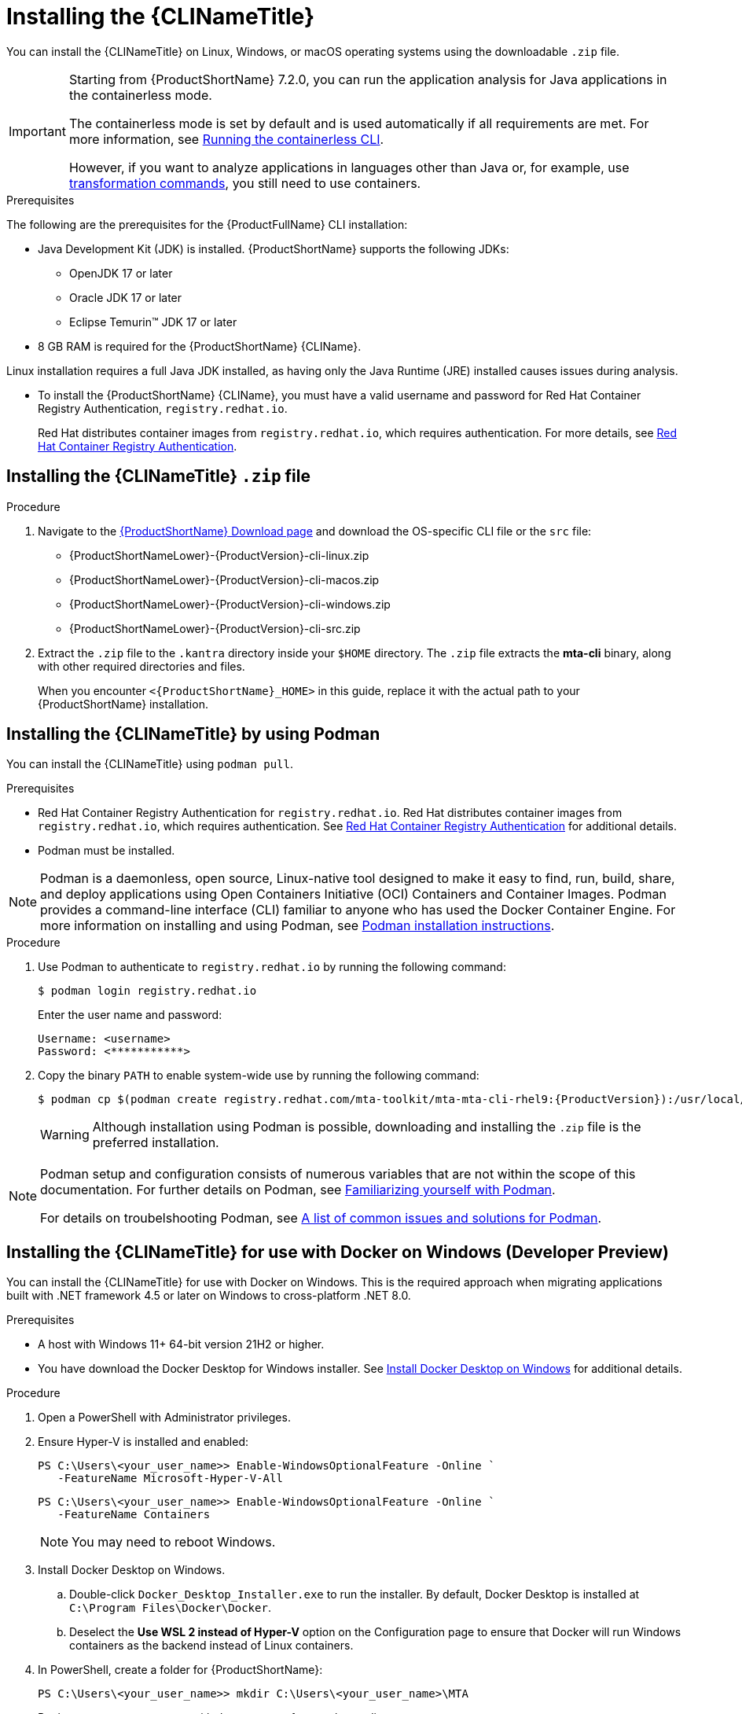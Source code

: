 // Module included in the following assemblies:
//
// * docs/cli-guide/master.adoc

:_content-type: PROCEDURE

[id="installing-cli-tool_{context}"]
= Installing the {CLINameTitle}

You can install the {CLINameTitle} on Linux, Windows, or macOS operating systems using the downloadable `.zip` file.

[IMPORTANT]
====
Starting from {ProductShortName} 7.2.0, you can run the application analysis for Java applications  in the containerless mode.

The containerless mode is set by default and is used automatically if all requirements are met. For more information, see xref:running-the-containerless-mta-cli_cli-guide[Running the containerless CLI].

However, if you want to analyze applications in languages other than Java or, for example, use xref:mta-cli-transform_cli-guide[transformation commands], you still need to use containers.
====

.Prerequisites

The following are the prerequisites for the {ProductFullName} CLI installation:

* Java Development Kit (JDK) is installed. {ProductShortName} supports the following JDKs:

** OpenJDK 17 or later
** Oracle JDK 17 or later
** Eclipse Temurin™ JDK 17 or later

* 8 GB RAM is required for the {ProductShortName} {CLIName}.


Linux installation requires a full Java JDK installed, as having only the Java Runtime (JRE) installed causes issues during analysis.

// Igor do we need to keep this bulletpoint

* To install the {ProductShortName} {CLIName}, you must have a valid username and password for Red Hat Container Registry Authentication, `registry.redhat.io`. 
+
Red Hat distributes container images from `registry.redhat.io`, which requires authentication. For more details, see link:https://access.redhat.com/RegistryAuthentication[Red Hat Container Registry Authentication].

[id="installing-downloadable-cli-zip_{context}"]
== Installing the {CLINameTitle} `.zip` file

.Procedure

. Navigate to the link:{DevDownloadPageURL}[{ProductShortName} Download page] and download the OS-specific CLI file or the `src` file:
+
* {ProductShortNameLower}-{ProductVersion}-cli-linux.zip
* {ProductShortNameLower}-{ProductVersion}-cli-macos.zip
* {ProductShortNameLower}-{ProductVersion}-cli-windows.zip
* {ProductShortNameLower}-{ProductVersion}-cli-src.zip

. Extract the `.zip` file to the `.kantra` directory inside your `$HOME` directory. The `.zip` file extracts the *mta-cli* binary, along with other required directories and files.
+
When you encounter `<{ProductShortName}_HOME>` in this guide, replace it with the actual path to your {ProductShortName} installation.


[id="installing-using-podman_{context}"]
== Installing the {CLINameTitle} by using Podman

You can install the {CLINameTitle} using `podman pull`.

.Prerequisites

* Red Hat Container Registry Authentication for `registry.redhat.io`. Red Hat distributes container images from `registry.redhat.io`, which requires authentication. See link:https://access.redhat.com/RegistryAuthentication[Red Hat Container Registry Authentication] for additional details.

* Podman must be installed.

[NOTE]
====
Podman is a daemonless, open source, Linux-native tool designed to make it easy to find, run, build, share, and deploy applications using Open Containers Initiative (OCI) Containers and Container Images.
Podman provides a command-line interface (CLI) familiar to anyone who has used the Docker Container Engine.
For more information on installing and using Podman, see link:https://podman.io/docs/installation[Podman installation instructions].
====

.Procedure

. Use Podman to authenticate to `registry.redhat.io` by running the following command:
+
[source,terminal]
----
$ podman login registry.redhat.io
----
+
Enter the user name and password:
+
[source,terminal]
----
Username: <username>
Password: <***********>
----

. Copy the binary `PATH` to enable system-wide use by running the following command:
+
[source,terminal]
----
$ podman cp $(podman create registry.redhat.com/mta-toolkit/mta-mta-cli-rhel9:{ProductVersion}):/usr/local/bin/mta-cli ./
----
+
[WARNING]
====
Although installation using Podman is possible, downloading and installing the `.zip` file is the preferred installation.
====

[NOTE]
====
Podman setup and configuration consists of numerous variables that are not within the scope of this documentation. For further details on Podman, see link:https://podman.io/docs#familiarizing-yourself-with-podman[Familiarizing yourself with Podman].

For details on troubelshooting Podman, see link:https://github.com/containers/podman/blob/main/troubleshooting.md[A list of common issues and solutions for Podman].
====

[id="installing-using-docker_{context}"]
== Installing the {CLINameTitle} for use with Docker on Windows (Developer Preview)

You can install the {CLINameTitle} for use with Docker on Windows. This is the required approach when migrating applications built with .NET framework 4.5 or later on Windows to cross-platform .NET 8.0.

.Prerequisites

* A host with Windows 11+ 64-bit version 21H2 or higher.

* You have download the Docker Desktop for Windows installer. See link:https://docs.docker.com/desktop/install/windows-install/[Install Docker Desktop on Windows] for additional details.

.Procedure

. Open a PowerShell with Administrator privileges.

. Ensure Hyper-V is installed and enabled:
+
[source,powershell]
----
PS C:\Users\<your_user_name>> Enable-WindowsOptionalFeature -Online `
   -FeatureName Microsoft-Hyper-V-All
----
+
[source,powershell]
----
PS C:\Users\<your_user_name>> Enable-WindowsOptionalFeature -Online `
   -FeatureName Containers
----
+
[NOTE]
====
You may need to reboot Windows.
====

. Install Docker Desktop on Windows.

.. Double-click `Docker_Desktop_Installer.exe` to run the installer. By default, Docker Desktop is installed at `C:\Program Files\Docker\Docker`.

.. Deselect the *Use WSL 2 instead of Hyper-V* option on the Configuration page to ensure that Docker will run Windows containers as the backend instead of Linux containers.

. In PowerShell, create a folder for {ProductShortName}:
+
[source,powershell]
----
PS C:\Users\<your_user_name>> mkdir C:\Users\<your_user_name>\MTA
----
+
Replace `<your_user_name>` with the username for your home directory.

. Extract the `{ProductShortNameLower}-{ProductVersion}-cli-windows.zip` file to the `MTA` folder:
+
[source,powershell]
----
PS C:\Users\<your_user_name>> cd C:\Users\<your_user_name>\Downloads
----
+
Replace `<your_user_name>` with the username for your home directory.
+
[source,powershell]
----
PS C:\Users\<your_user_name>> Expand-Archive `
   -Path "{ProductShortNameLower}-{ProductVersion}-cli-windows.zip" `
   -DestinationPath "C:\Users\<your_user_name>\MTA"
----
+
Replace `<your_user_name>` with the username for your home directory.

. Ensure Docker is running Windows containers:
+
[source,powershell]
----
PS C:\Users\<your_user_name>> docker version
----
+
[source,powershell]
----
Client:
 Version:           27.0.3
 API version:       1.46
 Go version:        go1.21.11
 Git commit:        7d4bcd8
 Built:             Sat Jun 29 00:03:32 2024
 OS/Arch:           windows/amd64 <1>
 Context:           desktop-windows
Server: Docker Desktop 4.32.0 (157355)
 Engine:
  Version:          27.0.3
  API version:      1.46 (minimum version 1.24)
  Go version:       go1.21.11
  Git commit:       662f78c
  Built:            Sat Jun 29 00:02:13 2024
  OS/Arch:          windows/amd64 <1>
  Experimental:     false
----
<1> Ensure the `OS/Arch` setting is `windows/amd64`.

. Set the `PODMAN_BIN` environment variable to use Docker:
+
[source,powershell]
----
PS C:\Users\<your_user_name>> $env:PODMAN_BIN="C:\Windows\system32\docker.exe"
----

. Set the `DOTNET_PROVIDER_IMG` environment variable to use the upstream `dotnet-external-provider`:
+
[source,powershell]
----
PS C:\Users\<your_user_name>> $env:DOTNET_PROVIDER_IMG="quay.io/konveyor/dotnet-external-provider:v0.5.0"
----

. Set the `RUNNER_IMG` environment variable to use the upstream image:
+
[source,powershell]
----
PS C:\Users\<your_user_name>> $env:RUNNER_IMG="quay.io/konveyor/kantra:v0.5.0"
----
